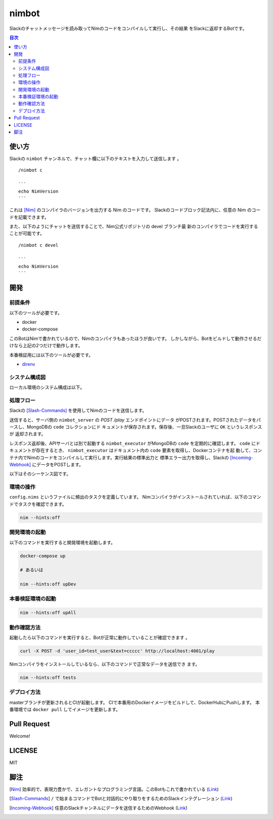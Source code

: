 ======
nimbot
======

Slackのチャットメッセージを読み取ってNimのコードをコンパイルして実行し、その結果
をSlackに返却するBotです。

|image-demo-top|

.. contents:: 目次

使い方
======

Slackの ``nimbot`` チャンネルで、チャット欄に以下のテキストを入力して送信します
。

::

  /nimbot c

  ```
  echo NimVersion
  ```


これは [Nim]_ のコンパイラのバージョンを出力する Nim のコードです。
Slackのコードブロック記法内に、任意の Nim のコードを記載できます。

また、以下のようにチャットを送信することで、Nim公式リポジトリの devel ブランチ最
新のコンパイラでコードを実行することが可能です。

::

  /nimbot c devel

  ```
  echo NimVersion
  ```

開発
====

前提条件
--------

以下のツールが必要です。

* docker
* docker-compose

このBotはNimで書かれているので、Nimのコンパイラもあったほうが良いです。
しかしながら、Botをビルドして動作させるだけなら上記の2つだけで動作します。

本番検証用には以下のツールが必要です。

* `direnv <https://github.com/direnv/direnv>`_

システム構成図
--------------

ローカル環境のシステム構成は以下。

|image-system|

処理フロー
----------

Slackの [Slash-Commands]_ を使用してNimのコードを送信します。

送信すると、サーバ側の ``nimbot_server`` の `POST /play` エンドポイントにデータ
がPOSTされます。POSTされたデータをパースし、MongoDBの ``code`` コレクションにド
キュメントが保存されます。保存後、一旦Slackのユーザに ``OK`` というレスポンスが
返却されます。

レスポンス返却後、APIサーバとは別で起動する ``nimbot_executor`` がMongoDBの
``code`` を定期的に確認します。 ``code`` にドキュメントが存在するとき、
``nimbot_executor`` はドキュメント内の ``code`` 要素を取得し、Dockerコンテナを起
動して、コンテナ内でNimのコードをコンパイルして実行します。実行結果の標準出力と
標準エラー出力を取得し、Slackの [Incoming-Webhook]_ にデータをPOSTします。

以下はそのシーケンス図です。

|image-data-flow|

環境の操作
----------

``config.nims`` というファイルに頻出のタスクを定義しています。
Nimコンパイラがインストールされていれば、以下のコマンドでタスクを確認できます。

.. code-block:: shell

   nim --hints:off

開発環境の起動
--------------

以下のコマンドを実行すると開発環境を起動します。

.. code-block:: shell

   docker-compose up

   # あるいは

   nim --hints:off upDev

本番検証環境の起動
--------------

.. code-block:: shell

   nim --hints:off upAll

動作確認方法
------------

起動したら以下のコマンドを実行すると、Botが正常に動作していることが確認できます
。

.. code-block:: shell

   curl -X POST -d 'user_id=test_user&text=ccccc' http://localhost:4001/play

Nimコンパイラをインストールしているなら、以下のコマンドで正常なデータを送信でき
ます。

.. code-block:: shell

   nim --hints:off tests

デプロイ方法
------------

masterブランチが更新されるとCIが起動します。
CIで本番用のDockerイメージをビルドして、DockerHubにPushします。
本番環境では ``docker pull`` してイメージを更新します。

Pull Request
============

Welcome!

LICENSE
=======

MIT

脚注
====

.. [Nim] 効率的で、表現力豊かで、エレガントなプログラミング言語。このBotもこれで書かれている (`Link <https://nim-lang.org/>`_)
.. [Slash-Commands] ``/`` で始まるコマンドでBotと対話的にやり取りをするためのSlackインテグレーション (`Link <https://api.slack.com/interactivity/slash-commands>`_)
.. [Incoming-Webhook] 任意のSlackチャンネルにデータを送信するためのWebhook (`Link <https://slack.com/intl/ja-jp/help/articles/115005265063>`_)

.. |image-demo-top| image:: ./docs/demo_top.png
.. |image-data-flow| image:: ./docs/data_flow.svg
.. |image-system| image:: ./docs/system.svg

